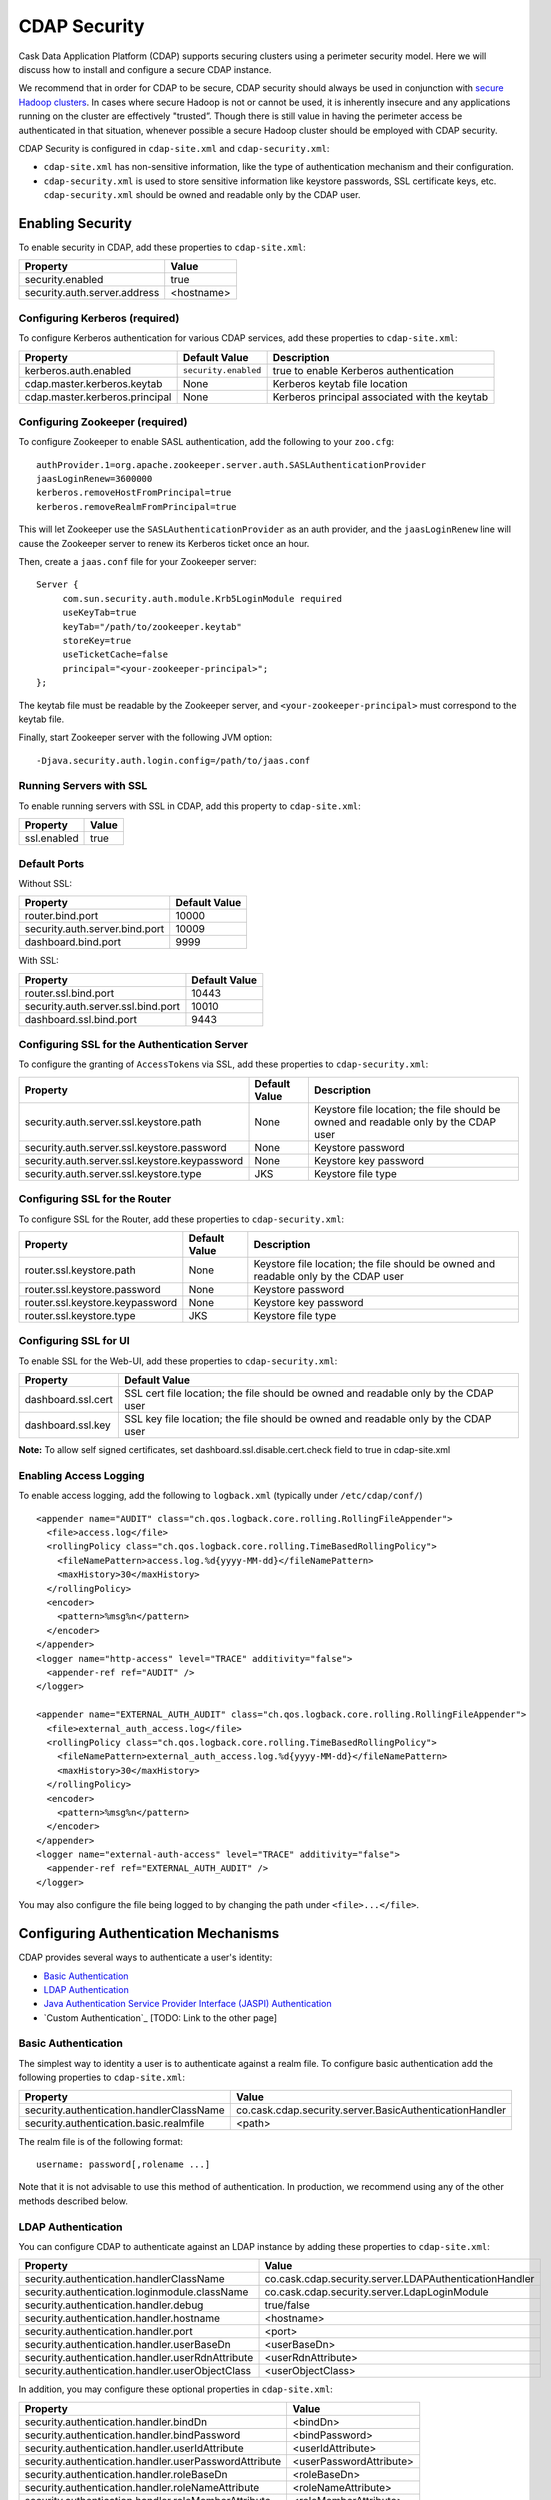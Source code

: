 .. meta::
    :author: Cask Data, Inc.
    :copyright: Copyright © 2014 Cask Data, Inc.

.. _security:

=============
CDAP Security
=============

Cask Data Application Platform (CDAP) supports securing clusters using a perimeter
security model. Here we will discuss how to install and configure a secure CDAP instance.

We recommend that in order for CDAP to be secure, CDAP security should always be used in conjunction with
`secure Hadoop clusters <http://hadoop.apache.org/docs/current/hadoop-project-dist/hadoop-common/SecureMode.html>`__.
In cases where secure Hadoop is not or cannot be used, it is inherently insecure and any applications
running on the cluster are effectively "trusted”. Though there is still value in having the perimeter access
be authenticated in that situation, whenever possible a secure Hadoop cluster should be employed with CDAP security.

CDAP Security is configured in ``cdap-site.xml`` and ``cdap-security.xml``:

* ``cdap-site.xml`` has non-sensitive information, like the type of authentication mechanism and their configuration.
* ``cdap-security.xml`` is used to store sensitive information like keystore passwords,
  SSL certificate keys, etc. ``cdap-security.xml`` should be owned and readable only by the CDAP user.

.. _enabling-security:

Enabling Security
-----------------
To enable security in CDAP, add these properties to ``cdap-site.xml``:

============================================= ===============================================================
   Property                                     Value
============================================= ===============================================================
security.enabled                                true
security.auth.server.address                    <hostname>
============================================= ===============================================================

Configuring Kerberos (required)
...............................
To configure Kerberos authentication for various CDAP services, add these properties to ``cdap-site.xml``:

============================================= ===================== =========================================
   Property                                     Default Value         Description
============================================= ===================== =========================================
kerberos.auth.enabled                          ``security.enabled``   true to enable Kerberos authentication
cdap.master.kerberos.keytab                    None                   Kerberos keytab file location
cdap.master.kerberos.principal                 None                   Kerberos principal associated with
                                                                      the keytab
============================================= ===================== =========================================

Configuring Zookeeper (required)
................................
To configure Zookeeper to enable SASL authentication, add the following to your ``zoo.cfg``::

  authProvider.1=org.apache.zookeeper.server.auth.SASLAuthenticationProvider
  jaasLoginRenew=3600000
  kerberos.removeHostFromPrincipal=true
  kerberos.removeRealmFromPrincipal=true

This will let Zookeeper use the ``SASLAuthenticationProvider`` as an auth provider, and the ``jaasLoginRenew`` line
will cause the Zookeeper server to renew its Kerberos ticket once an hour.

Then, create a ``jaas.conf`` file for your Zookeeper server::

  Server {
       com.sun.security.auth.module.Krb5LoginModule required
       useKeyTab=true
       keyTab="/path/to/zookeeper.keytab"
       storeKey=true
       useTicketCache=false
       principal="<your-zookeeper-principal>";
  };

The keytab file must be readable by the Zookeeper server, and ``<your-zookeeper-principal>`` must correspond
to the keytab file.

Finally, start Zookeeper server with the following JVM option::

  -Djava.security.auth.login.config=/path/to/jaas.conf

Running Servers with SSL
........................

To enable running servers with SSL in CDAP, add this property to ``cdap-site.xml``:

============================================= ===============================================================
   Property                                     Value
============================================= ===============================================================
ssl.enabled                                     true
============================================= ===============================================================

Default Ports
.............

Without SSL:

============================================= ===============================================================
   Property                                     Default Value
============================================= ===============================================================
router.bind.port                                10000
security.auth.server.bind.port                  10009
dashboard.bind.port                             9999
============================================= ===============================================================

With SSL:

============================================= ===============================================================
   Property                                     Default Value
============================================= ===============================================================
router.ssl.bind.port                            10443
security.auth.server.ssl.bind.port              10010
dashboard.ssl.bind.port                         9443
============================================= ===============================================================


Configuring SSL for the Authentication Server
.............................................
To configure the granting of ``AccessToken``\s via SSL, add these properties to ``cdap-security.xml``:

============================================= ===================== =========================================
   Property                                     Default Value         Description
============================================= ===================== =========================================
security.auth.server.ssl.keystore.path              None              Keystore file location; the file should
                                                                      be owned and readable only by the
                                                                      CDAP user
security.auth.server.ssl.keystore.password          None              Keystore password
security.auth.server.ssl.keystore.keypassword       None              Keystore key password
security.auth.server.ssl.keystore.type              JKS               Keystore file type
============================================= ===================== =========================================


Configuring SSL for the Router
..............................
To configure SSL for the Router, add these properties to ``cdap-security.xml``:

============================================= ===================== =========================================
   Property                                     Default Value         Description
============================================= ===================== =========================================
router.ssl.keystore.path                             None             Keystore file location; the file should
                                                                      be owned and readable only by the
                                                                      CDAP user
router.ssl.keystore.password                         None             Keystore password
router.ssl.keystore.keypassword                      None             Keystore key password
router.ssl.keystore.type                             JKS              Keystore file type
============================================= ===================== =========================================

Configuring SSL for UI
......................
To enable SSL for the Web-UI, add these properties to ``cdap-security.xml``:

============================================= ===============================================================
   Property                                     Default Value
============================================= ===============================================================
dashboard.ssl.cert                             SSL cert file location; the file should
                                               be owned and readable only by the CDAP user
dashboard.ssl.key                              SSL key file location; the file should
                                               be owned and readable only by the CDAP user
============================================= ===============================================================

**Note:** To allow self signed certificates, set dashboard.ssl.disable.cert.check field to true in cdap-site.xml

Enabling Access Logging
.......................

.. highlight:: console

To enable access logging, add the following to ``logback.xml`` (typically under ``/etc/cdap/conf/``) ::

    <appender name="AUDIT" class="ch.qos.logback.core.rolling.RollingFileAppender">
      <file>access.log</file>
      <rollingPolicy class="ch.qos.logback.core.rolling.TimeBasedRollingPolicy">
        <fileNamePattern>access.log.%d{yyyy-MM-dd}</fileNamePattern>
        <maxHistory>30</maxHistory>
      </rollingPolicy>
      <encoder>
        <pattern>%msg%n</pattern>
      </encoder>
    </appender>
    <logger name="http-access" level="TRACE" additivity="false">
      <appender-ref ref="AUDIT" />
    </logger>

    <appender name="EXTERNAL_AUTH_AUDIT" class="ch.qos.logback.core.rolling.RollingFileAppender">
      <file>external_auth_access.log</file>
      <rollingPolicy class="ch.qos.logback.core.rolling.TimeBasedRollingPolicy">
        <fileNamePattern>external_auth_access.log.%d{yyyy-MM-dd}</fileNamePattern>
        <maxHistory>30</maxHistory>
      </rollingPolicy>
      <encoder>
        <pattern>%msg%n</pattern>
      </encoder>
    </appender>
    <logger name="external-auth-access" level="TRACE" additivity="false">
      <appender-ref ref="EXTERNAL_AUTH_AUDIT" />
    </logger>

You may also configure the file being logged to by changing the path under ``<file>...</file>``.

Configuring Authentication Mechanisms
-------------------------------------
CDAP provides several ways to authenticate a user's identity:

- `Basic Authentication`_
- `LDAP Authentication`_
- `Java Authentication Service Provider Interface (JASPI) Authentication`_
- `Custom Authentication`_ [TODO: Link to the other page]

Basic Authentication
....................
The simplest way to identity a user is to authenticate against a realm file.
To configure basic authentication add the following properties to ``cdap-site.xml``:

===================================================== ==================================================================
   Property                                             Value
===================================================== ==================================================================
security.authentication.handlerClassName                co.cask.cdap.security.server.BasicAuthenticationHandler
security.authentication.basic.realmfile                 <path>
===================================================== ==================================================================

The realm file is of the following format::

  username: password[,rolename ...]

Note that it is not advisable to use this method of authentication. In production, we recommend using any of the
other methods described below.

LDAP Authentication
...................
You can configure CDAP to authenticate against an LDAP instance by adding these
properties to ``cdap-site.xml``:

===================================================== =========================================================
   Property                                             Value
===================================================== =========================================================
security.authentication.handlerClassName                co.cask.cdap.security.server.LDAPAuthenticationHandler
security.authentication.loginmodule.className           co.cask.cdap.security.server.LdapLoginModule
security.authentication.handler.debug                   true/false
security.authentication.handler.hostname                <hostname>
security.authentication.handler.port                    <port>
security.authentication.handler.userBaseDn              <userBaseDn>
security.authentication.handler.userRdnAttribute        <userRdnAttribute>
security.authentication.handler.userObjectClass         <userObjectClass>
===================================================== =========================================================

In addition, you may configure these optional properties in ``cdap-site.xml``:

===================================================== ==================================================
   Property                                               Value
===================================================== ==================================================
security.authentication.handler.bindDn                    <bindDn>
security.authentication.handler.bindPassword              <bindPassword>
security.authentication.handler.userIdAttribute           <userIdAttribute>
security.authentication.handler.userPasswordAttribute     <userPasswordAttribute>
security.authentication.handler.roleBaseDn                <roleBaseDn>
security.authentication.handler.roleNameAttribute         <roleNameAttribute>
security.authentication.handler.roleMemberAttribute       <roleMemberAttribute>
security.authentication.handler.roleObjectClass           <roleObjectClass>
===================================================== ==================================================

To enable SSL between the authentication server and the LDAP instance, configure
these properties in ``cdap-site.xml``:

====================================================== ================= ==============================================
   Property                                                Value                     Default Value
====================================================== ================= ==============================================
security.authentication.handler.useLdaps                   true/false                   false
security.authentication.handler.ldapsVerifyCertificate     true/false                   true
====================================================== ================= ==============================================


Java Authentication Service Provider Interface (JASPI) Authentication
.....................................................................
To authenticate a user using JASPI add the following properties to ``cdap-site.xml``:

===================================================== ==================================================================
   Property                                             Value
===================================================== ==================================================================
security.authentication.handlerClassName                co.cask.cdap.security.server.JASPIAuthenticationHandler
security.authentication.loginmodule.className           <custom-login-module>
===================================================== ==================================================================

In addition, any properties with the prefix ``security.authentication.handler.``,
such as ``security.authentication.handler.hostname``, will also be used by the handler.
These properties, without the prefix, will be used to instantiate the ``javax.security.auth.login.Configuration`` used
by the ``LoginModule``.


Testing Security
----------------

.. highlight:: console

From here on out we will use::

  <base-url>

to represent the base URL that clients can use for the HTTP REST API::

  http://<host>:<port>

and::

  <base-auth-url>

to represent the base URL that clients can use for obtaining access tokens::

  http://<host>:<auth-port>

where ``<host>`` is the host name of the CDAP server, ``<port>`` is the port that is set as the ``router.bind.port``
in ``cdap-site.xml`` (default: ``10000``), and ``<auth-port>`` is the port that is set as the
``security.auth.server.bind.port`` (default: ``10009``).

Note that if SSL is enabled for CDAP, then the base URL uses ``https``, ``<port>`` becomes the port that is set
as the ``router.ssl.bind.port`` in ``cdap-site.xml`` (default: ``10443``), and ``<auth-port>`` becomes the port that
is set as the ``security.auth.server.ssl.bind.port`` (default: ``10010``).

To ensure that you've configured security correctly, run these simple tests to verify that the
security components are working as expected:

- After configuring CDAP as described above, restart CDAP and attempt to use a service::

	curl -v <base-url>/apps

- This should return a 401 Unauthorized response. Submit a username and password to obtain an ``AccessToken``::

	curl -v -u username:password <base-auth-url>/token

- This should return a 200 OK response with the ``AccessToken`` string in the response body.
  Reattempt the first command, but this time include the ``AccessToken`` as a header in the command::

	curl -v -H "Authorization: Bearer <AccessToken>" <base-url>/apps

- This should return a 200 OK response.

- Visiting the CDAP Console should redirect you to a login page that prompts for credentials.
  Entering the credentials should let you work with the CDAP Console as normal.
